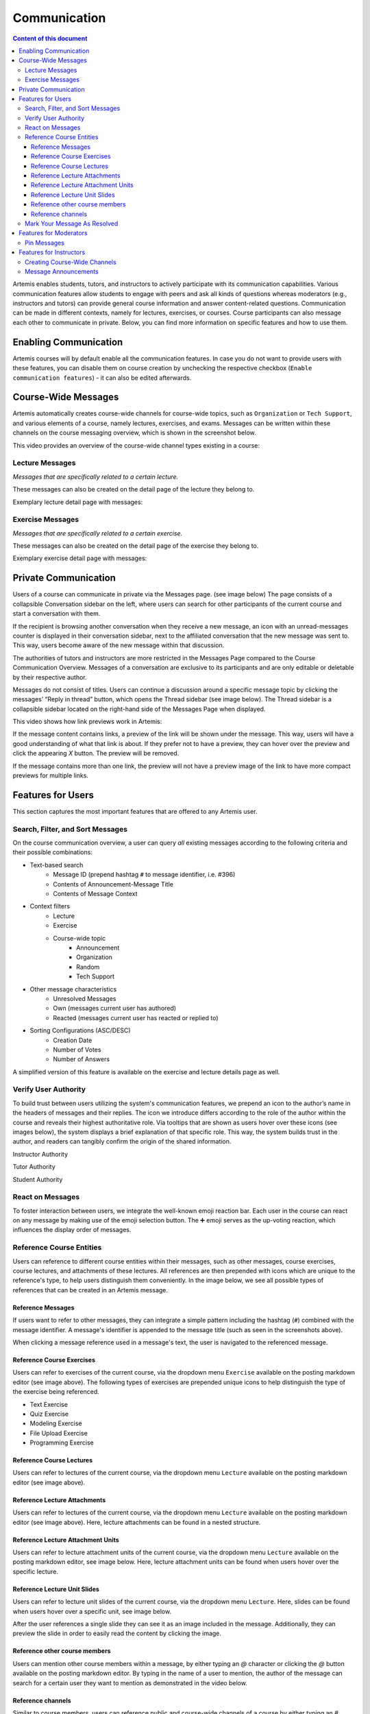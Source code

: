 .. _communication:

Communication
=============

.. contents:: Content of this document
    :local:
    :depth: 3

Artemis enables students, tutors, and instructors to actively participate with its communication capabilities.
Various communication features allow students to engage with peers and ask all kinds of questions whereas moderators
(e.g., instructors and tutors) can provide general course information and answer content-related questions.
Communication can be made in different contexts, namely for lectures, exercises, or courses. Course participants can also
message each other to communicate in private. Below, you can find more information on specific features and how to use them.

Enabling Communication
----------------------

Artemis courses will by default enable all the communication features.
In case you do not want to provide users with these features, you can disable them on course creation by unchecking the
respective checkbox (``Enable communication features``) - it can also be edited afterwards.

|communication-toggle|

Course-Wide Messages
--------------------

Artemis automatically creates course-wide channels for course-wide topics, such as
``Organization`` or ``Tech Support``, and various elements of a course, namely lectures, exercises, and exams. Messages can be written within these channels on the course messaging overview, which is shown in the screenshot below.

|messaging-page|

This video provides an overview of the course-wide channel types existing in a course:

.. raw:: html

    <iframe src="https://live.rbg.tum.de/w/artemisintro/42164?video_only=1&t=0" allowfullscreen="1" frameborder="0" width="600" height="450">
        Watch this video on TUM-Live.
    </iframe>

Lecture Messages
^^^^^^^^^^^^^^^^

*Messages that are specifically related to a certain lecture.*

These messages can also be created on the detail page of the lecture they belong to.

Exemplary lecture detail page with messages:

|lecture-messages|

Exercise Messages
^^^^^^^^^^^^^^^^^

*Messages that are specifically related to a certain exercise.*

These messages can also be created on the detail page of the exercise they belong to.

Exemplary exercise detail page with messages:

|exercise-messages|

Private Communication
----------------------

Users of a course can communicate in private via the Messages page. (see image below) The page consists of a collapsible
Conversation sidebar on the left, where users can search for other participants of the current course and start a conversation
with them.

If the recipient is browsing another conversation when they receive a new message, an icon with an unread-messages counter is displayed in their
conversation sidebar, next to the affiliated conversation that the new message was sent to. This way, users become aware of the new message
within that discussion.

The authorities of tutors and instructors are more restricted in the Messages Page compared to the Course Communication
Overview. Messages of a conversation are exclusive to its participants and are only editable or deletable by their respective
author.

Messages do not consist of titles. Users can continue a discussion around a specific message topic by clicking the messages’
“Reply in thread” button, which opens the Thread sidebar (see image below). The Thread sidebar is a collapsible sidebar
located on the right-hand side of the Messages Page when displayed.

|messages|

This video shows how link previews work in Artemis:

.. raw:: html

    <iframe src="https://live.rbg.tum.de/w/artemisintro/40580?video_only=1&t=0" allowfullscreen="1" frameborder="0" width="600" height="350">
        Watch this video on TUM-Live.
    </iframe>

If the message content contains links, a preview of the link will be shown under the message. This way, users will have a good understanding
of what that link is about. If they prefer not to have a preview, they can hover over the preview and click the appearing `X` button.
The preview will be removed.

|link-preview|

If the message contains more than one link, the preview will not have a preview image of the link to have more compact previews
for multiple links.

|link-preview-multiple|

Features for Users
------------------

This section captures the most important features that are offered to any Artemis user.

Search, Filter, and Sort Messages
^^^^^^^^^^^^^^^^^^^^^^^^^^^^^^^^^

On the course communication overview, a user can query *all* existing messages according to the following criteria and their
possible combinations:

* Text-based search
    * Message ID (prepend hashtag ``#`` to message identifier, i.e. #396)
    * Contents of Announcement-Message Title
    * Contents of Message Context
* Context filters
    * Lecture
    * Exercise
    * Course-wide topic
        * Announcement
        * Organization
        * Random
        * Tech Support
* Other message characteristics
    * Unresolved Messages
    * Own (messages current user has authored)
    * Reacted (messages current user has reacted or replied to)
* Sorting Configurations (ASC/DESC)
    * Creation Date
    * Number of Votes
    * Number of Answers

A simplified version of this feature is available on the exercise and lecture details page as well.

Verify User Authority
^^^^^^^^^^^^^^^^^^^^^

To build trust between users utilizing the system's communication features, we prepend an icon to the author’s name in the
headers of messages and their replies. The icon we introduce differs according to the role of the author within the course
and reveals their highest authoritative role. Via tooltips that are shown as users hover over these icons (see images below),
the system displays a brief explanation of that specific role. This way, the system builds trust in the author, and readers
can tangibly confirm the origin of the shared information.

Instructor Authority

|instructor-user|

Tutor Authority

|tutor-user|

Student Authority

|student-user|

React on Messages
^^^^^^^^^^^^^^^^^

To foster interaction between users, we integrate the well-known emoji reaction bar.
Each user in the course can react on any message by making use of the emoji selection button.
The ➕ emoji serves as the up-voting reaction, which influences the display order of messages.

Reference Course Entities
^^^^^^^^^^^^^^^^^^^^^^^^^

Users can reference to different course entities within their messages, such as other messages, course exercises, course lectures,
and attachments of these lectures. All references are then prepended with icons which are unique to the reference's type,
to help users distinguish them conveniently. In the image below, we see all possible types of references that can be created
in an Artemis message.

|message-with-references|

Reference Messages
""""""""""""""""""

If users want to refer to other messages, they can integrate a simple pattern including the hashtag (``#``) combined with
the message identifier. A message's identifier is appended to the message title (such as seen in the screenshots above).

When clicking a message reference used in a message's text, the user is navigated to the referenced message.

Reference Course Exercises
""""""""""""""""""""""""""
Users can refer to exercises of the current course, via the dropdown menu ``Exercise`` available on the posting markdown
editor (see image above). The following types of exercises are prepended unique icons to help distinguish the type of the
exercise being referenced.

* Text Exercise
* Quiz Exercise
* Modeling Exercise
* File Upload Exercise
* Programming Exercise

Reference Course Lectures
"""""""""""""""""""""""""

Users can refer to lectures of the current course, via the dropdown menu ``Lecture`` available on the posting markdown
editor (see image above).

Reference Lecture Attachments
"""""""""""""""""""""""""""""

Users can refer to lectures of the current course, via the dropdown menu ``Lecture`` available on the posting markdown
editor (see image above). Here, lecture attachments can be found in a nested structure.

Reference Lecture Attachment Units
""""""""""""""""""""""""""""""""""

Users can refer to lecture attachment units of the current course, via the dropdown menu ``Lecture`` available on the posting markdown
editor, see image below. Here, lecture attachment units can be found when users hover over the specific lecture.

Reference Lecture Unit Slides
"""""""""""""""""""""""""""""

.. raw:: html

    <iframe src="https://live.rbg.tum.de/w/artemisintro/40579?video_only=1&t=0" allowfullscreen="1" frameborder="0" width="600" height="350">
        Watch this video on TUM-Live.
    </iframe>

Users can refer to lecture unit slides of the current course, via the dropdown menu ``Lecture``. Here, slides can be found when users
hover over a specific unit, see image below.

|slide-reference-menu|

After the user references a single slide they can see it as an image included in the message. Additionally, they can preview the slide
in order to easily read the content by clicking the image.

|slide-reference|

|referenced-slide-preview|

Reference other course members
""""""""""""""""""""""""""""""

Users can mention other course members within a message, by either typing an `@` character or clicking the `@` button available on the posting markdown editor. By typing in the name of a user to mention, the author of the message can search for a certain user they want to mention as demonstrated in the video below.

Reference channels
""""""""""""""""""

Similar to course members, users can reference public and course-wide channels of a course by either typing an `#` character or clicking the `#` button available on the posting markdown editor.

Mark Your Message As Resolved
^^^^^^^^^^^^^^^^^^^^^^^^^^^^^

Marking a message as resolved will indicate to other users that the posted question is resolved and does not need any further input.
This can be done by clicking the check mark next to the answer message. (see image below)
Note that only the author of the message as well as a moderator can perform this action.
This is helpful for moderators to identify open questions, e.g., by applying the according filter in the course overview.
It also highlights the correct answer for other students that have a similar problem and search for a suitable solution.

|resolved-post|

Features for Moderators
-----------------------

The following features are only available for moderators, not for students.

Pin Messages
^^^^^^^^^^^^

By clicking the pushpin icon next to the reaction button of a message, a moderator can *pin* the message.
As a consequence, the message is highlighted to receive higher attention.

Features for Instructors
------------------------

The following feature is only available for instructors that act as moderators.

Creating Course-Wide Channels
^^^^^^^^^^^^^^^^^^^^^^^^^^^^^

When creating a lecture, exercise, or exam, the creator can decide on a channel name as well. The name is automatically generated based on the lecture's/exercise's/exam's title but can be adapted if needed.

The video below provides a demonstration for the creation of a course-wide channel:

.. raw:: html

    <iframe src="https://live.rbg.tum.de/w/artemisintro/42163?video_only=1&t=0" allowfullscreen="1" frameborder="0" width="600" height="450">
        Watch this video on TUM-Live.
    </iframe>

Message Announcements
^^^^^^^^^^^^^^^^^^^^^

Instructors can create course-wide messages that serve as *Announcements*.
They target every course participant and have higher relevance than normal messages.
Announcements can be created in the course messaging overview by selecting the ``Announcement`` channel.
As soon as the announcement is created, all participants who did not actively refrain from being notified will receive an email containing the announcement's content.

.. |communication-toggle| image:: communication/communication-checkbox.png
    :width: 1000
.. |messaging-page| image:: communication/messaging-page.png
    :width: 1000
.. |lecture-messages| image:: communication/lecture-messages.png
    :width: 1000
.. |exercise-messages| image:: communication/exercise-messages.png
    :width: 1000
.. |communication-page| image:: communication/communication-page.png
    :width: 1000
.. |message-with-references| image:: communication/message-with-all-references.png
    :width: 750
.. |resolved-post| image:: communication/resolved-post.png
    :width: 300
.. |instructor-user| image:: communication/user-authorities/instructor.png
    :width: 600
.. |tutor-user| image:: communication/user-authorities/tutor.png
    :width: 600
.. |student-user| image:: communication/user-authorities/student.png
    :width: 600
.. |messages| image:: communication/messages.png
    :width: 1000
.. |slide-reference| image:: communication/slide-reference.png
    :width: 600
.. |slide-reference-menu| image:: communication/slide-reference-menu.png
    :width: 1000
.. |referenced-slide-preview| image:: communication/referenced-slide-preview.png
    :width: 600
.. |link-preview| image:: communication/link-preview.png
    :width: 600
.. |link-preview-multiple| image:: communication/link-preview-multiple.png
    :width: 600
